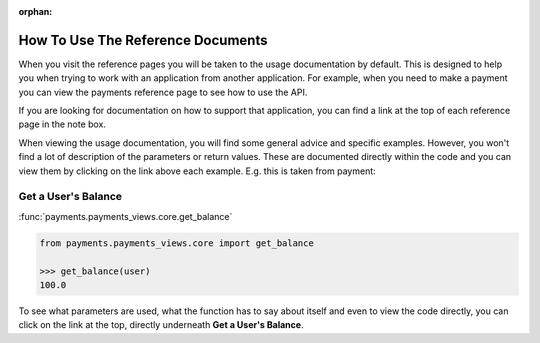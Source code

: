 :orphan:

.. image:: ../../images/cobalt.jpg
 :width: 300
 :alt: Cobalt Chemical Symbol

==================================
How To Use The Reference Documents
==================================

When you visit the reference pages you will be taken to the usage documentation by default. This is designed
to help you when trying to work with an application from another application. For example, when you need to
make a payment you can view the payments reference page to see how to use the API.

If you are looking for documentation on how to support that application, you can find a link at the top of each
reference page in the note box.

When viewing the usage documentation, you will find some general advice and specific examples. However, you won't
find a lot of description of the parameters or return values. These are documented directly within the code and
you can view them by clicking on the link above each example. E.g. this is taken from payment:

Get a User's Balance
====================

:func:`payments.payments_views.core.get_balance`

.. code-block::

    from payments.payments_views.core import get_balance

    >>> get_balance(user)
    100.0

To see what parameters are used, what the function has to say about itself and even to view the code directly,
you can click on the link at the top, directly underneath **Get a User's Balance**.